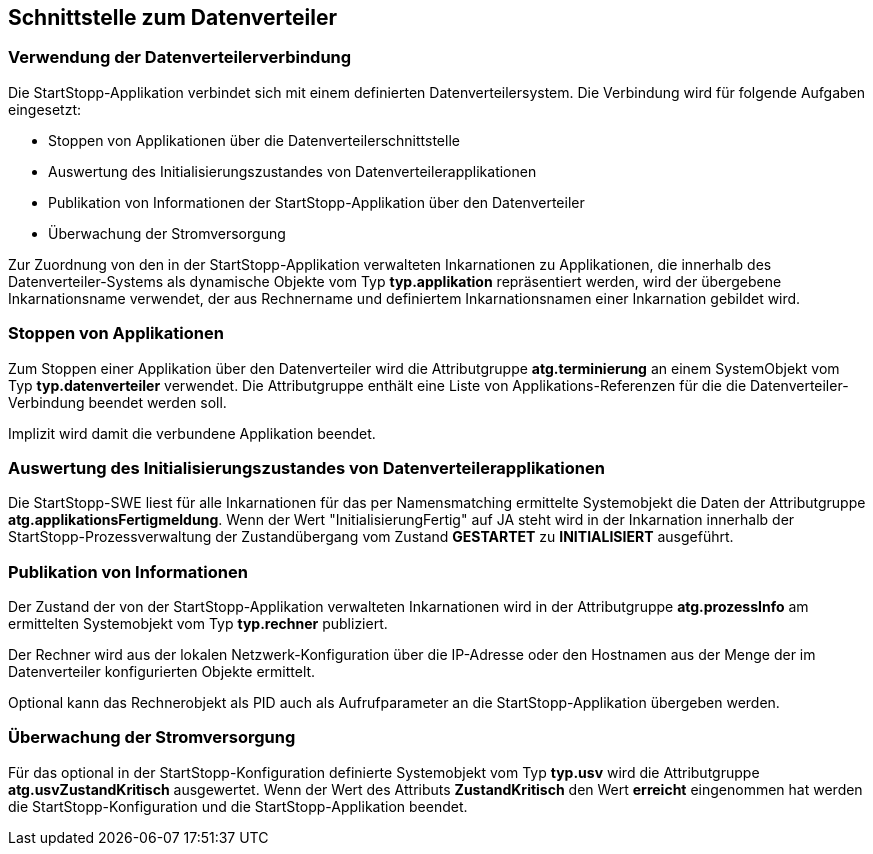 == Schnittstelle zum Datenverteiler

=== Verwendung der Datenverteilerverbindung

Die StartStopp-Applikation verbindet sich mit einem definierten Datenverteilersystem. 
Die Verbindung wird für folgende Aufgaben eingesetzt:

* Stoppen von Applikationen über die Datenverteilerschnittstelle
* Auswertung des Initialisierungszustandes von Datenverteilerapplikationen
* Publikation von Informationen der StartStopp-Applikation über den Datenverteiler
* Überwachung der Stromversorgung

Zur Zuordnung von den in der StartStopp-Applikation verwalteten Inkarnationen zu
Applikationen, die innerhalb des Datenverteiler-Systems als dynamische Objekte vom 
Typ *typ.applikation* repräsentiert werden, wird der übergebene Inkarnationsname
verwendet, der aus Rechnername und definiertem Inkarnationsnamen einer Inkarnation gebildet 
wird. 

=== Stoppen von Applikationen

Zum Stoppen einer Applikation über den Datenverteiler wird die Attributgruppe *atg.terminierung*
an einem SystemObjekt vom Typ *typ.datenverteiler* verwendet. Die Attributgruppe enthält
eine Liste von Applikations-Referenzen für die die Datenverteiler-Verbindung beendet werden
soll. 

Implizit wird damit die verbundene Applikation beendet.

=== Auswertung des Initialisierungszustandes von Datenverteilerapplikationen

Die StartStopp-SWE liest für alle Inkarnationen für das per Namensmatching ermittelte
Systemobjekt die Daten der Attributgruppe *atg.applikationsFertigmeldung*. Wenn der Wert 
"InitialisierungFertig" auf JA steht wird in der Inkarnation innerhalb der 
StartStopp-Prozessverwaltung der Zustandübergang vom Zustand *GESTARTET* zu *INITIALISIERT* 
ausgeführt.

=== Publikation von Informationen 
 
Der Zustand der von der StartStopp-Applikation verwalteten Inkarnationen wird in der
Attributgruppe *atg.prozessInfo* am ermittelten Systemobjekt vom Typ *typ.rechner* publiziert.

Der Rechner wird aus der lokalen Netzwerk-Konfiguration über die IP-Adresse oder den Hostnamen
aus der Menge der im Datenverteiler konfigurierten Objekte ermittelt.

Optional kann das Rechnerobjekt als PID auch als Aufrufparameter an die StartStopp-Applikation
übergeben werden.

=== Überwachung der Stromversorgung

Für das optional in der StartStopp-Konfiguration definierte Systemobjekt vom Typ *typ.usv*
wird die Attributgruppe *atg.usvZustandKritisch* ausgewertet. Wenn der Wert des Attributs 
*ZustandKritisch* den Wert *erreicht* eingenommen hat werden die StartStopp-Konfiguration 
und die StartStopp-Applikation beendet.

